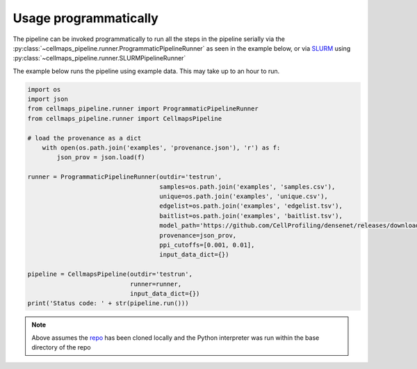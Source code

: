 =========================
Usage programmatically
=========================

The pipeline can be invoked programmatically to run all the steps in the pipeline
serially via the :py:class:`~cellmaps_pipeline.runner.ProgrammaticPipelineRunner` as seen
in the example below,
or via `SLURM`_ using :py:class:`~cellmaps_pipeline.runner.SLURMPipelineRunner`

The example below runs the pipeline using example data. This may take up to an hour to run.

.. code-block:: python

    import os
    import json
    from cellmaps_pipeline.runner import ProgrammaticPipelineRunner
    from cellmaps_pipeline.runner import CellmapsPipeline

    # load the provenance as a dict
        with open(os.path.join('examples', 'provenance.json'), 'r') as f:
            json_prov = json.load(f)

    runner = ProgrammaticPipelineRunner(outdir='testrun',
                                        samples=os.path.join('examples', 'samples.csv'),
                                        unique=os.path.join('examples', 'unique.csv'),
                                        edgelist=os.path.join('examples', 'edgelist.tsv'),
                                        baitlist=os.path.join('examples', 'baitlist.tsv'),
                                        model_path='https://github.com/CellProfiling/densenet/releases/download/v0.1.0/external_crop512_focal_slov_hardlog_class_densenet121_dropout_i768_aug2_5folds_fold0_final.pth',
                                        provenance=json_prov,
                                        ppi_cutoffs=[0.001, 0.01],
                                        input_data_dict={})

    pipeline = CellmapsPipeline(outdir='testrun',
                                runner=runner,
                                input_data_dict={})
    print('Status code: ' + str(pipeline.run()))

.. note::

   Above assumes the `repo <https://github.com/idekerlab/cellmaps_pipeline>`__ has been cloned
   locally and the Python interpreter was run within the base directory of the repo


.. _CM4AI data: https://cm4ai.org/data
.. _RO-Crate: https://www.researchobject.org/ro-crate/
.. _Human Protein Atlas: https://www.proteinatlas.org
.. _Bioplex: https://bioplex.hms.harvard.edu
.. _cellmaps_pipeline: https://github.com/idekerlab/cellmaps_pipeline
.. _JSON: https://www.json.org/json-en.html
.. _SLURM: https://slurm.schedmd.com/documentation.html
